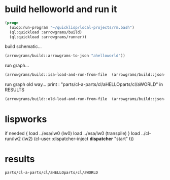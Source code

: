 * build helloworld and run it
#+name: runner
#+begin_src lisp :results output
  (progn
    (uiop:run-program "~/quicklisp/local-projects/rm.bash")
    (ql:quickload :arrowgrams/build)
    (ql:quickload :arrowgrams/runner))
#+end_src

build schematic...
#+name: runner
#+begin_src lisp :results output
    (arrowgrams/build::arrowgrams-to-json "ahelloworld"))
#+end_src

run graph...
#+name: runner
#+begin_src lisp
    (arrowgrams/build::isa-load-and-run-from-file  (arrowgrams/build::json-graph-path "ahelloworld"))
#+end_src

run graph old way...
print : "parts/cl-a-parts/cl/aHELLOparts/cl/aWORLD" in RESULTS

#+name: runner
#+begin_src lisp :results output
  (arrowgrams/build::old-load-and-run-from-file  (arrowgrams/build::json-graph-path "ahelloworld"))
#+end_src

* lispworks
  if needed {
    load ../esa/lw0 
    (lw0)
    load ../esa/lw0 
    (transpile)
  }
  load ../cl-run/lw2
  (lw2) 
    (cl-user::dispatcher-inject *dispatcher* "start" t))

* results
#+RESULTS: runner
: parts/cl-a-parts/cl/aHELLOparts/cl/aWORLD

